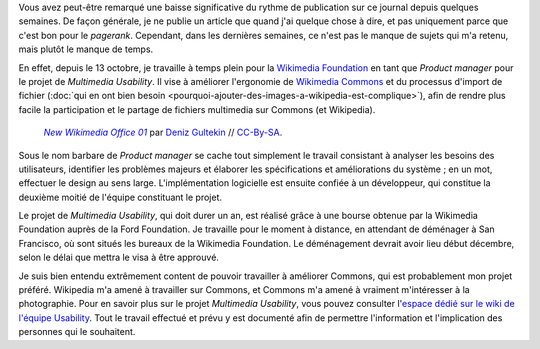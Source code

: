 .. title: Nouveau job : Multimedia Usability Product Manager
.. category: articles-fr
.. slug: nouveau-job-multimedia-usability-product-manager
.. date: 2009-11-01 00:00:00
.. tags: Wikimedia
.. keywords: Ergonomie multimédia, San Francisco, Ingénierie, Wikimedia
.. image: /images/2009-11-02_New_Wikimedia_Office_01.jpg

Vous avez peut-être remarqué une baisse significative du rythme de publication sur ce journal depuis quelques semaines. De façon générale, je ne publie un article que quand j'ai quelque chose à dire, et pas uniquement parce que c'est bon pour le *pagerank*. Cependant, dans les dernières semaines, ce n'est pas le manque de sujets qui m'a retenu, mais plutôt le manque de temps.

En effet, depuis le 13 octobre, je travaille à temps plein pour la `Wikimedia Foundation <http://wikimediafoundation.org>`__ en tant que *Product manager* pour le projet de *Multimedia Usability*. Il vise à améliorer l'ergonomie de `Wikimedia Commons <http://commons.wikimedia.org>`__ et du processus d'import de fichier (:doc:`qui en ont bien besoin <pourquoi-ajouter-des-images-a-wikipedia-est-complique>`), afin de rendre plus facile la participation et le partage de fichiers multimedia sur Commons (et Wikipedia).

.. figure:: /images/2009-11-02_New_Wikimedia_Office_01.jpg
   :alt: Photo de l'entrée du bureau de la Wikimedia Foundation à San Francisco

   |photo|_ par `Deniz Gultekin`_ // `CC-By-SA`_.

.. |photo| replace:: *New Wikimedia Office 01*

.. _photo: https://commons.wikimedia.org/wiki/File:New_Wikimedia_Office_01.jpg

.. _Deniz Gultekin: https://commons.wikimedia.org/wiki/User:Dmgultekin

.. _CC-By-SA: https://creativecommons.org/licenses/by-sa/3.0/legalcode

Sous le nom barbare de *Product manager* se cache tout simplement le travail consistant à analyser les besoins des utilisateurs, identifier les problèmes majeurs et élaborer les spécifications et améliorations du système ; en un mot, effectuer le design au sens large. L'implémentation logicielle est ensuite confiée à un développeur, qui constitue la deuxième moitié de l'équipe constituant le projet.

Le projet de *Multimedia Usability*, qui doit durer un an, est réalisé grâce à une bourse obtenue par la Wikimedia Foundation auprès de la Ford Foundation. Je travaille pour le moment à distance, en attendant de déménager à San Francisco, où sont situés les bureaux de la Wikimedia Foundation. Le déménagement devrait avoir lieu début décembre, selon le délai que mettra le visa à être approuvé.

Je suis bien entendu extrêmement content de pouvoir travailler à améliorer Commons, qui est probablement mon projet préféré. Wikipedia m'a amené à travailler sur Commons, et Commons m'a amené à vraiment m'intéresser à la photographie. Pour en savoir plus sur le projet *Multimedia Usability*, vous pouvez consulter l'`espace dédié sur le wiki de l'équipe Usability <http://usability.wikimedia.org/wiki/Multimedia:Hub>`__. Tout le travail effectué et prévu y est documenté afin de permettre l'information et l'implication des personnes qui le souhaitent.
